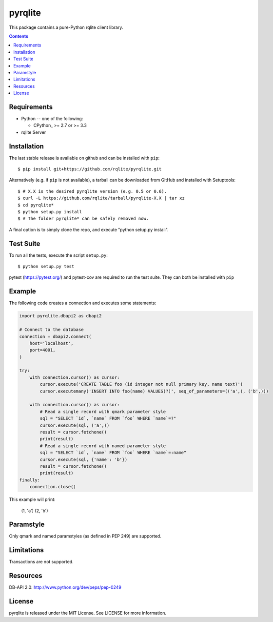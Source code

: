 -------------
pyrqlite
-------------

.. image:: https://circleci.com/gh/rqlite/pyrqlite.svg?style=svg
    :target: https://circleci.com/gh/rqlite/pyrqlite

This package contains a pure-Python rqlite client library.

.. contents::

Requirements
-------------

* Python -- one of the following:

  - CPython_ >= 2.7 or >= 3.3

* rqlite Server


Installation
------------

The last stable release is available on github and can be installed with ``pip``::

    $ pip install git+https://github.com/rqlite/pyrqlite.git

Alternatively (e.g. if ``pip`` is not available), a tarball can be downloaded
from GitHub and installed with Setuptools::

    $ # X.X is the desired pyrqlite version (e.g. 0.5 or 0.6).
    $ curl -L https://github.com/rqlite/tarball/pyrqlite-X.X | tar xz
    $ cd pyrqlite*
    $ python setup.py install
    $ # The folder pyrqlite* can be safely removed now.

A final option is to simply clone the repo, and execute "python setup.py install".

Test Suite
----------

To run all the tests, execute the script ``setup.py``::

    $ python setup.py test

pytest (https://pytest.org/) and pytest-cov are required to run the test
suite. They can both be installed with ``pip``

Example
-------

The following code creates a connection and executes some statements:

.. code:: python

    import pyrqlite.dbapi2 as dbapi2

    # Connect to the database
    connection = dbapi2.connect(
        host='localhost',
        port=4001,
    )

    try:
        with connection.cursor() as cursor:
            cursor.execute('CREATE TABLE foo (id integer not null primary key, name text)')
            cursor.executemany('INSERT INTO foo(name) VALUES(?)', seq_of_parameters=(('a',), ('b',)))

        with connection.cursor() as cursor:
            # Read a single record with qmark parameter style
            sql = "SELECT `id`, `name` FROM `foo` WHERE `name`=?"
            cursor.execute(sql, ('a',))
            result = cursor.fetchone()
            print(result)
            # Read a single record with named parameter style
            sql = "SELECT `id`, `name` FROM `foo` WHERE `name`=:name"
            cursor.execute(sql, {'name': 'b'})
            result = cursor.fetchone()
            print(result)
    finally:
        connection.close()

.. code:: python

This example will print:


    (1, 'a')
    (2, 'b')
    
Paramstyle
---------

Only qmark and named paramstyles (as defined in PEP 249) are supported. 

Limitations
---------
Transactions are not supported.

Resources
---------
DB-API 2.0: http://www.python.org/dev/peps/pep-0249


License
-------
pyrqlite is released under the MIT License. See LICENSE for more information.
